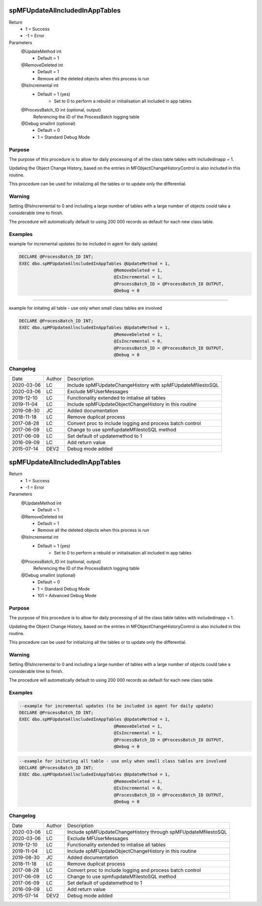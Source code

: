
===============================
spMFUpdateAllncludedInAppTables
===============================

Return
  - 1 = Success
  - -1 = Error
Parameters
  @UpdateMethod int
    - Default = 1
  @RemoveDeleted int
    - Default = 1
    - Remove all the deleted objects when this process is run
  @IsIncremental int
    - Default = 1 (yes)
	- Set to 0 to perform a rebuild or initialisation all included in app tables
  @ProcessBatch\_ID int (optional, output)
    Referencing the ID of the ProcessBatch logging table
  @Debug smallint (optional)
    - Default = 0
    - 1 = Standard Debug Mode

Purpose
=======

The purpose of this procedure is to allow for daily processing of all the class table tables with includedinapp = 1.

Updating the Object Change History, based on the entries in MFObjectChangeHistoryControl is also included in this routine.

This procedure can be used for initializing all the tables or to update only the differential. 

Warning
=======

Setting @IsIncremental to 0 and including a large number of tables with a large number of objects could take a considerable time to finish. 

The procedure will automatically default to using 200 000 records as default for each new class table.  

Examples
========

example for incremental updates (to be included in agent for daily update)

.. code:: sql

    DECLARE @ProcessBatch_ID INT;
    EXEC dbo.spMFUpdateAllncludedInAppTables @UpdateMethod = 1, 
                                         @RemoveDeleted = 1,  
                                         @IsIncremental = 1,    
                                         @ProcessBatch_ID = @ProcessBatch_ID OUTPUT, 
                                         @Debug = 0
 
----

example for initating all table - use only when small class tables are involved

.. code:: sql

    DECLARE @ProcessBatch_ID INT;
    EXEC dbo.spMFUpdateAllncludedInAppTables @UpdateMethod = 1, 
                                         @RemoveDeleted = 1,  
                                         @IsIncremental = 0,    
                                         @ProcessBatch_ID = @ProcessBatch_ID OUTPUT, 
                                         @Debug = 0


Changelog
=========

==========  =========  ============================================================
Date        Author     Description
----------  ---------  ------------------------------------------------------------
2020-03-06  LC         Include spMFUpdateChangeHistory with spMFUpdateMfilestoSQL
2020-03-06  LC         Exclude MFUserMessages
2019-12-10  LC         Functionality extended to intialise all tables
2019-11-04  LC         Include spMFUpdateObjectChangeHistory in this routine
2019-08-30  JC         Added documentation
2018-11-18  LC         Remove duplicat process
2017-08-28  LC         Convert proc to include logging and process batch control
2017-06-09  LC         Change to use spmfupdateMfilestoSQL method
2017-06-09  LC         Set default of updatemethod to 1
2016-09-09  LC         Add return value
2015-07-14  DEV2       Debug mode added
==========  =========  ============================================================


===============================
spMFUpdateAllncludedInAppTables
===============================

Return
  - 1 = Success
  - -1 = Error
Parameters
  @UpdateMethod int
    - Default = 1
  @RemoveDeleted int
    - Default = 1
    - Remove all the deleted objects when this process is run
  @IsIncremental int
    - Default = 1 (yes)
	- Set to 0 to perform a rebuild or initialisation all included in app tables
  @ProcessBatch\_ID int (optional, output)
    Referencing the ID of the ProcessBatch logging table
  @Debug smallint (optional)
    - Default = 0
    - 1 = Standard Debug Mode
    - 101 = Advanced Debug Mode

Purpose
=======

The purpose of this procedure is to allow for daily processing of all the class table tables with includedinapp = 1.

Updating the Object Change History, based on the entries in MFObjectChangeHistoryControl is also included in this routine.

This procedure can be used for initializing all the tables or to update only the differential. 

Warning
=======

Setting @IsIncremental to 0 and including a large number of tables with a large number of objects could take a considerable time to finish. 

The procedure will automatically default to using 200 000 records as default for each new class table.  

Examples
========

.. code:: sql

    --example for incremental updates (to be included in agent for daily update)
    DECLARE @ProcessBatch_ID INT;
    EXEC dbo.spMFUpdateAllncludedInAppTables @UpdateMethod = 1, 
                                         @RemoveDeleted = 1,  
                                         @IsIncremental = 1,    
                                         @ProcessBatch_ID = @ProcessBatch_ID OUTPUT, 
                                         @Debug = 0
                                         
.. code:: sql

    --example for initating all table - use only when small class tables are involved
    DECLARE @ProcessBatch_ID INT;
    EXEC dbo.spMFUpdateAllncludedInAppTables @UpdateMethod = 1, 
                                         @RemoveDeleted = 1,  
                                         @IsIncremental = 0,    
                                         @ProcessBatch_ID = @ProcessBatch_ID OUTPUT, 
                                         @Debug = 0


Changelog
=========

==========  =========  ========================================================
Date        Author     Description
----------  ---------  --------------------------------------------------------
2020-03-06  LC         Include spMFUpdateChangeHistory through spMFUpdateMfilestoSQL
2020-03-06  LC         Exclude MFUserMessages
2019-12-10  LC         Functionality extended to intialise all tables
2019-11-04  LC         Include spMFUpdateObjectChangeHistory in this routine
2019-08-30  JC         Added documentation
2018-11-18  LC         Remove duplicat process
2017-08-28  LC         Convert proc to include logging and process batch control
2017-06-09  LC         Change to use spmfupdateMfilestoSQL method
2017-06-09  LC         Set default of updatemethod to 1
2016-09-09  LC         Add return value
2015-07-14  DEV2       Debug mode added
==========  =========  ========================================================

